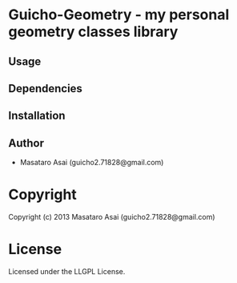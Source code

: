 * Guicho-Geometry  - my personal geometry classes library

** Usage

** Dependencies

** Installation


** Author

+ Masataro Asai (guicho2.71828@gmail.com)

* Copyright

Copyright (c) 2013 Masataro Asai (guicho2.71828@gmail.com)


* License

Licensed under the LLGPL License.

